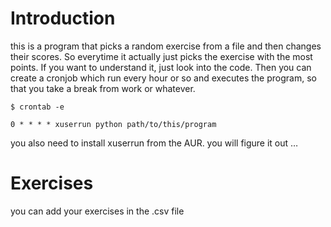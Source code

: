 * Introduction
  this is a program that picks a random exercise from a file and then changes their scores. So everytime it actually just picks the exercise with the most points. If you want to understand it, just look into the code.
  Then you can create a cronjob which run every hour or so and executes the program, so that you take a break from work or whatever.
  #+BEGIN_SRC shell
  $ crontab -e

  0 * * * * xuserrun python path/to/this/program
  #+END_SRC
  you also need to install xuserrun from the AUR. you will figure it out ...
* Exercises
  you can add your exercises in the .csv file
